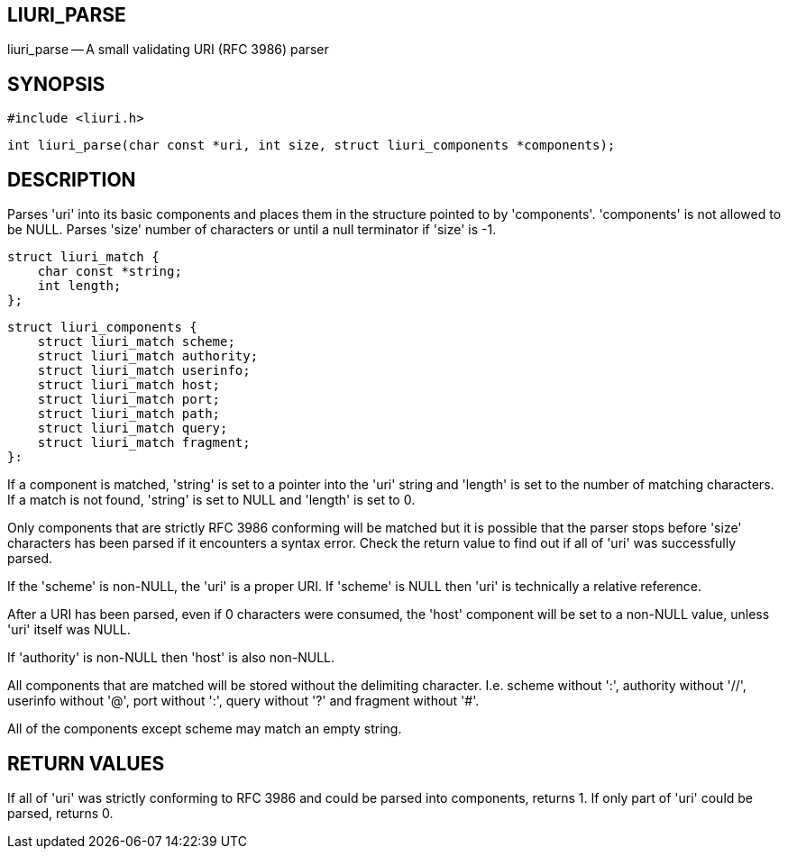 LIURI_PARSE
-----------
liuri_parse -- A small validating URI (RFC 3986) parser

SYNOPSIS
--------
 #include <liuri.h>
 
 int liuri_parse(char const *uri, int size, struct liuri_components *components);

DESCRIPTION
-----------
Parses 'uri' into its basic components and places them in the structure pointed to by 'components'. 'components' is not allowed to be NULL. Parses 'size' number of characters or until a null terminator if 'size' is -1.

  struct liuri_match {
      char const *string;
      int length;  
  };

  struct liuri_components {
      struct liuri_match scheme;
      struct liuri_match authority;
      struct liuri_match userinfo;
      struct liuri_match host;
      struct liuri_match port;
      struct liuri_match path;
      struct liuri_match query;
      struct liuri_match fragment;
  }:

If a component is matched, 'string' is set to a pointer into the 'uri' string and 'length' is set to the number of matching characters. If a match is not found, 'string' is set to NULL and 'length' is set to 0.

Only components that are strictly RFC 3986 conforming will be matched but it is possible that the parser stops before 'size' characters has been parsed if it encounters a syntax error. Check the return value to find out if all of 'uri' was successfully parsed.

If the 'scheme' is non-NULL, the 'uri' is a proper URI. If 'scheme' is NULL then 'uri' is technically a relative reference.

After a URI has been parsed, even if 0 characters were consumed, the 'host' component will be set to a non-NULL value, unless 'uri' itself was NULL.

If 'authority' is non-NULL then 'host' is also non-NULL.

All components that are matched will be stored without the delimiting character. I.e. scheme without ':', authority without '//', userinfo without '@', port without ':', query without '?' and fragment without '#'.

All of the components except scheme may match an empty string.

RETURN VALUES
-------------
If all of 'uri' was strictly conforming to RFC 3986 and could be parsed into components, returns 1. If only part of 'uri' could be parsed, returns 0.
